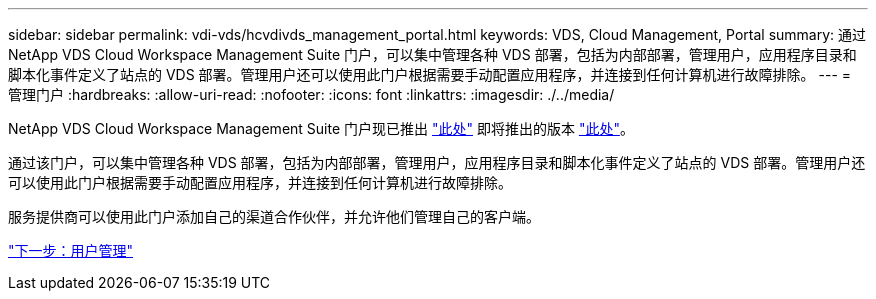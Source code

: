 ---
sidebar: sidebar 
permalink: vdi-vds/hcvdivds_management_portal.html 
keywords: VDS, Cloud Management, Portal 
summary: 通过 NetApp VDS Cloud Workspace Management Suite 门户，可以集中管理各种 VDS 部署，包括为内部部署，管理用户，应用程序目录和脚本化事件定义了站点的 VDS 部署。管理用户还可以使用此门户根据需要手动配置应用程序，并连接到任何计算机进行故障排除。 
---
= 管理门户
:hardbreaks:
:allow-uri-read: 
:nofooter: 
:icons: font
:linkattrs: 
:imagesdir: ./../media/


[role="lead"]
NetApp VDS Cloud Workspace Management Suite 门户现已推出 https://manage.cloudworkspace.com/["此处"^] 即将推出的版本 https://preview.manage.cloudworkspace.com/["此处"^]。

通过该门户，可以集中管理各种 VDS 部署，包括为内部部署，管理用户，应用程序目录和脚本化事件定义了站点的 VDS 部署。管理用户还可以使用此门户根据需要手动配置应用程序，并连接到任何计算机进行故障排除。

服务提供商可以使用此门户添加自己的渠道合作伙伴，并允许他们管理自己的客户端。

link:hcvdivds_user_management.html["下一步：用户管理"]
